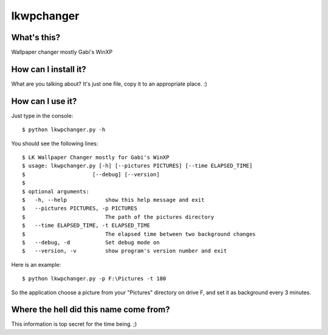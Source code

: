 ===========
lkwpchanger
===========

What's this?
------------

Wallpaper changer mostly Gabi's WinXP

How can I install it?
---------------------

What are you talking about? It's just one file, copy it to an appropriate
place. :)

How can I use it?
-----------------
Just type in the console::

    $ python lkwpchanger.py -h
    
You should see the following lines::

    $ LK Wallpaper Changer mostly for Gabi's WinXP
    $ usage: lkwpchanger.py [-h] [--pictures PICTURES] [--time ELAPSED_TIME]
    $                     [--debug] [--version]
    $
    $ optional arguments:
    $   -h, --help            show this help message and exit
    $   --pictures PICTURES, -p PICTURES
    $                         The path of the pictures directory
    $   --time ELAPSED_TIME, -t ELAPSED_TIME
    $                         The elapsed time between two background changes
    $   --debug, -d           Set debug mode on
    $   --version, -v         show program's version number and exit

Here is an example::

    $ python lkwpchanger.py -p F:\Pictures -t 180

So the application choose a picture from your "Pictures" directory on drive F, 
and set it as background every 3 minutes.

Where the hell did this name come from?
---------------------------------------

This information is top secret for the time being. ;)
